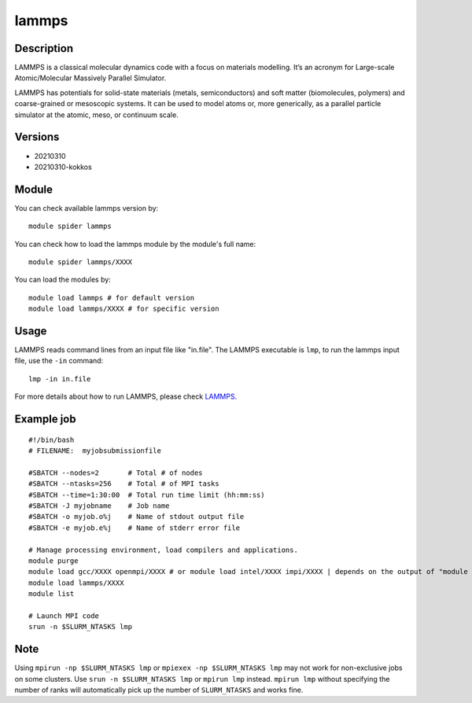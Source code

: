 .. _backbone-label:

lammps
==============================

Description
~~~~~~~~
LAMMPS is a classical molecular dynamics code with a focus on materials modelling. It’s an acronym for Large-scale Atomic/Molecular Massively Parallel Simulator.

LAMMPS has potentials for solid-state materials (metals, semiconductors) and soft matter (biomolecules, polymers) and coarse-grained or mesoscopic systems. It can be used to model atoms or, more generically, as a parallel particle simulator at the atomic, meso, or continuum scale.

Versions
~~~~~~~~
- 20210310
- 20210310-kokkos

Module
~~~~~~~

You can check available lammps version by::

    module spider lammps
    
You can check how to load the lammps module by the module's full name::

    module spider lammps/XXXX

You can load the modules by::

    module load lammps # for default version
    module load lammps/XXXX # for specific version

Usage
~~~~~~
LAMMPS reads command lines from an input file like "in.file". The LAMMPS executable is ``lmp``, to run the lammps input file, use the ``-in`` command::

    lmp -in in.file

For more details about how to run LAMMPS, please check `LAMMPS`_.

Example job
~~~~~~
::

    #!/bin/bash
    # FILENAME:  myjobsubmissionfile
    
    #SBATCH --nodes=2       # Total # of nodes 
    #SBATCH --ntasks=256    # Total # of MPI tasks
    #SBATCH --time=1:30:00  # Total run time limit (hh:mm:ss)
    #SBATCH -J myjobname    # Job name
    #SBATCH -o myjob.o%j    # Name of stdout output file
    #SBATCH -e myjob.e%j    # Name of stderr error file

    # Manage processing environment, load compilers and applications.
    module purge
    module load gcc/XXXX openmpi/XXXX # or module load intel/XXXX impi/XXXX | depends on the output of "module spider lammps/XXXX"
    module load lammps/XXXX
    module list

    # Launch MPI code
    srun -n $SLURM_NTASKS lmp

Note
~~~~~
Using ``mpirun -np $SLURM_NTASKS lmp`` or ``mpiexex -np $SLURM_NTASKS lmp`` may not work for non-exclusive jobs on some clusters. Use ``srun -n $SLURM_NTASKS lmp`` or ``mpirun lmp`` instead. ``mpirun lmp`` without specifying the number of ranks will automatically pick up the number of ``SLURM_NTASKS`` and works fine.


.. _LAMMPS: https://docs.lammps.org/Run_head.html


